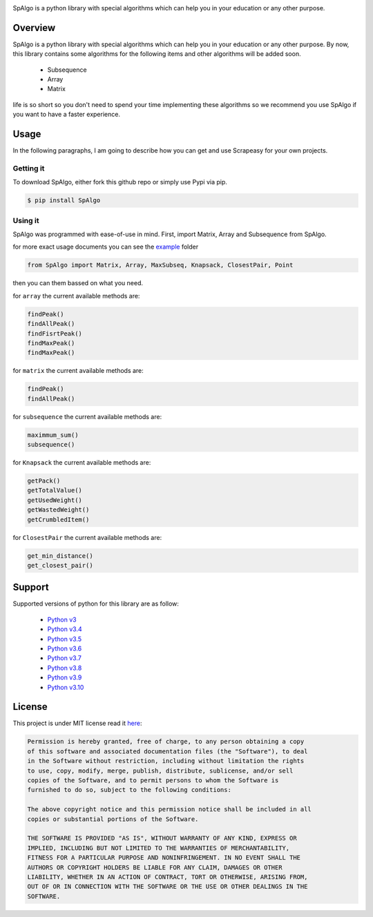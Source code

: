 
.. image:: https://raw.githubusercontent.com/Amir-Shamsi/SpAlgo/master/spalgo.png

SpAlgo is a python library with special algorithms which can help you in your education or any other purpose.

*********
Overview
*********

SpAlgo is a python library with special algorithms which can help you in your education or any other purpose.
By now, this library contains some algorithms for the following items and other algorithms will be added soon.
  - Subsequence
  - Array
  - Matrix

life is so short so you don't need to spend your time implementing these algorithms so we recommend you use SpAlgo if you want to have a faster experience.

*******
Usage
*******

In the following paragraphs, I am going to describe how you can get and use Scrapeasy for your own projects.

-----------
Getting it
-----------

To download SpAlgo, either fork this github repo or simply use Pypi via pip.


.. code-block::

    $ pip install SpAlgo


---------
Using it
---------

SpAlgo was programmed with ease-of-use in mind. First, import Matrix, Array and Subsequence from SpAlgo.

for more exact usage documents you can see the `example <https://github.com/Amir-Shamsi/SpAlgo/tree/master/src/examples>`_ folder


.. code-block:: python

    from SpAlgo import Matrix, Array, MaxSubseq, Knapsack, ClosestPair, Point



then you can them bassed on what you need.

for ``array`` the current available methods are:

.. code-block:: python

    findPeak()
    findAllPeak()
    findFisrtPeak()
    findMaxPeak()
    findMaxPeak()

for ``matrix`` the current available methods are:

.. code-block:: python

    findPeak()
    findAllPeak()

for ``subsequence`` the current available methods are:

.. code-block:: python

    maximmum_sum()
    subsequence()

for ``Knapsack`` the current available methods are:

.. code-block:: python

    getPack()
    getTotalValue()
    getUsedWeight()
    getWastedWeight()
    getCrumbledItem()
    
for ``ClosestPair`` the current available methods are:

.. code-block:: python

    get_min_distance()
    get_closest_pair()


*******
Support
*******

Supported versions of python for this library are as follow:

  - `Python v3 <https://www.python.org/downloads/release/python-300/>`_
  - `Python v3.4 <https://www.python.org/downloads/release/python-340/>`_
  - `Python v3.5 <https://www.python.org/downloads/release/python-350/>`_
  - `Python v3.6 <https://www.python.org/downloads/release/python-360/>`_
  - `Python v3.7 <https://www.python.org/downloads/release/python-370/>`_
  - `Python v3.8 <https://www.python.org/downloads/release/python-380/>`_
  - `Python v3.9 <https://www.python.org/downloads/release/python-390/>`_
  - `Python v3.10 <https://www.python.org/downloads/release/python-3100/>`_
  
*******
License
*******

This project is under MIT license read it `here <https://github.com/Amir-Shamsi/SpAlgo/blob/master/LICENSE>`_:

.. code-block:: 

    Permission is hereby granted, free of charge, to any person obtaining a copy
    of this software and associated documentation files (the "Software"), to deal
    in the Software without restriction, including without limitation the rights
    to use, copy, modify, merge, publish, distribute, sublicense, and/or sell
    copies of the Software, and to permit persons to whom the Software is
    furnished to do so, subject to the following conditions:

    The above copyright notice and this permission notice shall be included in all
    copies or substantial portions of the Software.

    THE SOFTWARE IS PROVIDED "AS IS", WITHOUT WARRANTY OF ANY KIND, EXPRESS OR
    IMPLIED, INCLUDING BUT NOT LIMITED TO THE WARRANTIES OF MERCHANTABILITY,
    FITNESS FOR A PARTICULAR PURPOSE AND NONINFRINGEMENT. IN NO EVENT SHALL THE
    AUTHORS OR COPYRIGHT HOLDERS BE LIABLE FOR ANY CLAIM, DAMAGES OR OTHER
    LIABILITY, WHETHER IN AN ACTION OF CONTRACT, TORT OR OTHERWISE, ARISING FROM,
    OUT OF OR IN CONNECTION WITH THE SOFTWARE OR THE USE OR OTHER DEALINGS IN THE
    SOFTWARE.



